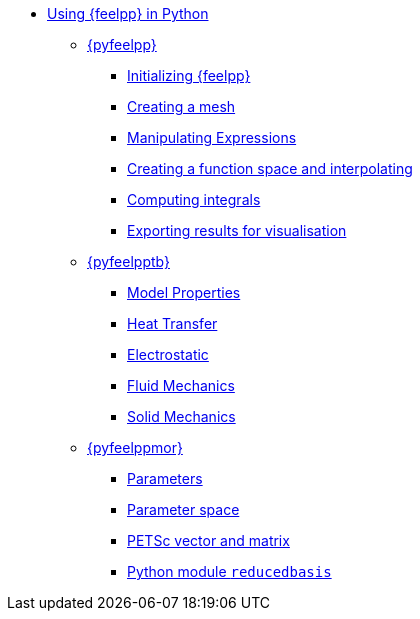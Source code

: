 * xref:index.adoc[Using {feelpp} in Python]
** xref:pyfeelpp/index.adoc[{pyfeelpp}]
*** xref:pyfeelpp/core.adoc[Initializing {feelpp}]
*** xref:pyfeelpp/mesh.adoc[Creating a mesh]
*** xref:pyfeelpp/expr.adoc[Manipulating Expressions]
*** xref:pyfeelpp/discr.adoc[Creating a function space and interpolating]
*** xref:pyfeelpp/integrals.adoc[Computing integrals]
*** xref:pyfeelpp/filters.adoc[Exporting results for visualisation]
** xref:pyfeelpptoolboxes/index.adoc[{pyfeelpptb}]
*** xref:pyfeelpptoolboxes/modelproperties.adoc[Model Properties]
*** xref:pyfeelpptoolboxes/heat.adoc[Heat Transfer]
*** xref:pyfeelpptoolboxes/electric.adoc[Electrostatic]
*** xref:pyfeelpptoolboxes/fluid.adoc[Fluid Mechanics]
*** xref:pyfeelpptoolboxes/solid.adoc[Solid Mechanics]
** xref:pyfeelppmor/index.adoc[{pyfeelppmor}]
*** xref:pyfeelppmor/parameters.adoc[Parameters]
*** xref:pyfeelppmor/parameterSpace.adoc[Parameter space]
*** xref:pyfeelppmor/petscDouble.adoc[PETSc vector and matrix]
*** xref:pyfeelppmor/reducedbasis.adoc[Python module `reducedbasis`]
